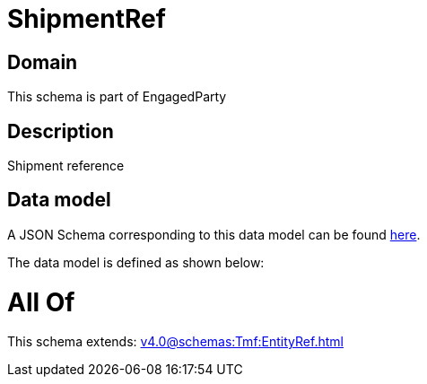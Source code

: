 = ShipmentRef

[#domain]
== Domain

This schema is part of EngagedParty

[#description]
== Description

Shipment reference


[#data_model]
== Data model

A JSON Schema corresponding to this data model can be found https://tmforum.org[here].

The data model is defined as shown below:


= All Of 
This schema extends: xref:v4.0@schemas:Tmf:EntityRef.adoc[]
